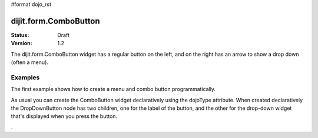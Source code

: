 #format dojo_rst

dijit.form.ComboButton
======================

:Status: Draft
:Version: 1.2

The dijit.form.ComboButton widget has a regular button on the left, and on the right has an arrow to show a drop down (often a menu).

Examples
--------

The first example shows how to create a menu and combo button programmatically.

.. cv-compound::

  .. cv:: javascript

	<script type="text/javascript">
          dojo.addOnLoad(function(){
            var menu = new dijit.Menu({ style: "display: none;"});
            var menuItem1 = new dijit.MenuItem({
                label: "Yahoo",
                onClick: function(){ alert('hi'); }
            });
            menu.addChild(menuItem1);

            var menuItem2 = new dijit.MenuItem({
                label: "Google",
                onClick: function(){ alert('ho'); }
            });
            menu.addChild(menuItem2);

            var button = new dijit.form.ComboButton({
                label: "get all mail",
                dropDown: menu
            });
            dojo.byId("container").appendChild(button.domNode);
	 });
       </script>

  .. cv:: html

    <div id="container"></div>

As usual you can create the ComboButton widget declaratively using the dojoType attribute.
When created declaratively the DropDownButton node has two children, one for the label of the button,
and the other for the drop-down widget that's displayed when you press the button.

.. cv-compound::

  .. cv:: javascript

    <script type="text/javascript">
      dojo.require("dijit.form.Button");
      dojo.require("dijit.Menu");
    </script>

  .. cv:: html

    <div dojoType="dijit.form.ComboButton">
      <span>get all mail</span>
      <div dojoType="dijit.Menu">
        <div dojoType="dijit.MenuItem" onClick="console.log('hi!')">Yahoo</div>
        <div dojoType="dijit.MenuItem" onClick="console.log('ho!')">Google</div>
      </div>
    </div>

.
